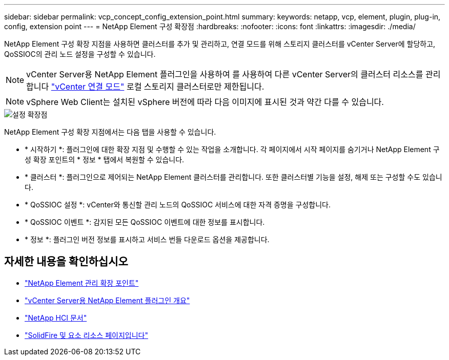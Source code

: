 ---
sidebar: sidebar 
permalink: vcp_concept_config_extension_point.html 
summary:  
keywords: netapp, vcp, element, plugin, plug-in, config, extension point 
---
= NetApp Element 구성 확장점
:hardbreaks:
:nofooter: 
:icons: font
:linkattrs: 
:imagesdir: ./media/


[role="lead"]
NetApp Element 구성 확장 지점을 사용하면 클러스터를 추가 및 관리하고, 연결 모드를 위해 스토리지 클러스터를 vCenter Server에 할당하고, QoSSIOC의 관리 노드 설정을 구성할 수 있습니다.


NOTE: vCenter Server용 NetApp Element 플러그인을 사용하여 를 사용하여 다른 vCenter Server의 클러스터 리소스를 관리합니다 link:vcp_concept_linkedmode.html["vCenter 연결 모드"] 로컬 스토리지 클러스터로만 제한됩니다.


NOTE: vSphere Web Client는 설치된 vSphere 버전에 따라 다음 이미지에 표시된 것과 약간 다를 수 있습니다.

image::vcp_config_extension_point.png[설정 확장점]

NetApp Element 구성 확장 지점에서는 다음 탭을 사용할 수 있습니다.

* * 시작하기 *: 플러그인에 대한 확장 지점 및 수행할 수 있는 작업을 소개합니다. 각 페이지에서 시작 페이지를 숨기거나 NetApp Element 구성 확장 포인트의 * 정보 * 탭에서 복원할 수 있습니다.
* * 클러스터 *: 플러그인으로 제어되는 NetApp Element 클러스터를 관리합니다. 또한 클러스터별 기능을 설정, 해제 또는 구성할 수도 있습니다.
* * QoSSIOC 설정 *: vCenter와 통신할 관리 노드의 QoSSIOC 서비스에 대한 자격 증명을 구성합니다.
* * QoSSIOC 이벤트 *: 감지된 모든 QoSSIOC 이벤트에 대한 정보를 표시합니다.
* * 정보 *: 플러그인 버전 정보를 표시하고 서비스 번들 다운로드 옵션을 제공합니다.


[discrete]
== 자세한 내용을 확인하십시오

* link:vcp_concept_management_extension_point["NetApp Element 관리 확장 포인트"]
* link:concept_vcp_product_overview.html["vCenter Server용 NetApp Element 플러그인 개요"]
* https://docs.netapp.com/us-en/hci/index.html["NetApp HCI 문서"^]
* https://www.netapp.com/data-storage/solidfire/documentation["SolidFire 및 요소 리소스 페이지입니다"^]

